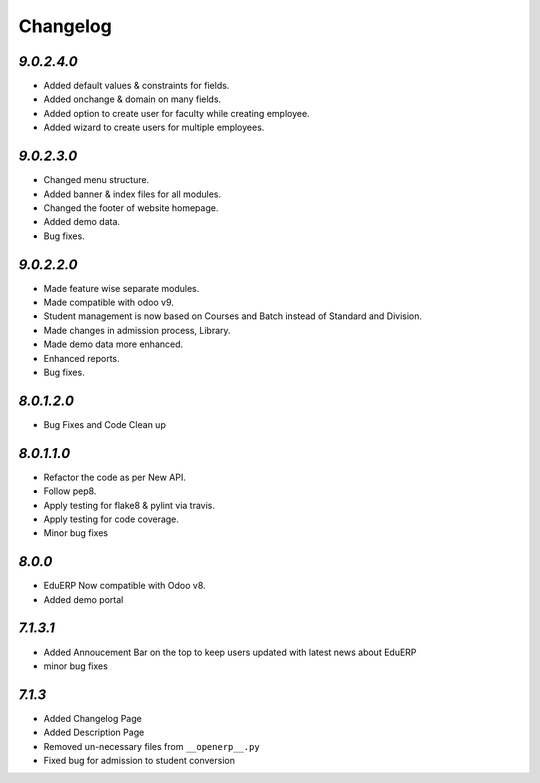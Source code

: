Changelog
=========

`9.0.2.4.0`
-----------
- Added default values & constraints for fields.
- Added onchange & domain on many fields.
- Added option to create user for faculty while creating employee.
- Added wizard to create users for multiple employees.

`9.0.2.3.0`
-----------
- Changed menu structure.
- Added banner & index files for all modules.
- Changed the footer of website homepage.
- Added demo data.
- Bug fixes.

`9.0.2.2.0`
-----------
- Made feature wise separate modules.
- Made compatible with odoo v9.
- Student management is now based on Courses and Batch instead of Standard and Division.
- Made changes in admission process, Library.
- Made demo data more enhanced.
- Enhanced reports.
- Bug fixes.


`8.0.1.2.0`
-----------
- Bug Fixes and Code Clean up


`8.0.1.1.0`
-----------
- Refactor the code as per New API.
- Follow pep8.
- Apply testing for flake8 & pylint via travis.
- Apply testing for code coverage.
- Minor bug fixes


`8.0.0`
-------
- EduERP Now compatible with Odoo v8.
- Added demo portal


`7.1.3.1`
---------

- Added Annoucement Bar on the top to keep users updated with latest news about EduERP
- minor bug fixes

`7.1.3`
-------

- Added Changelog Page

- Added Description Page

- Removed un-necessary files from ``__openerp__.py``

- Fixed bug for admission to student conversion

